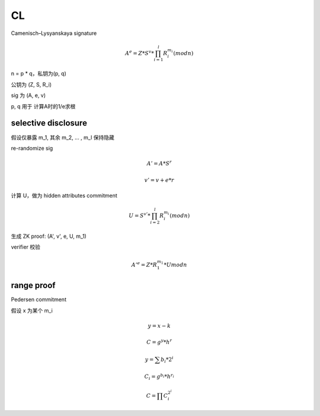 CL
====

Camenisch–Lysyanskaya signature

.. math::

        A^e = Z * S^v * \prod_{i=1}^{l} R_{i}^{m_i} (mod n)


n = p * q，私钥为(p, q)

公钥为 (Z, S, R_i)

sig 为 (A, e, v)

p, q 用于 计算A时的1/e求根


selective disclosure
-------------------------

假设仅暴露 m_1, 其余 m_2, ... , m_l 保持隐藏


re-randomize sig

.. math::

        A' = A * S^r

        v' = v + e*r


计算 U，做为 hidden attributes commitment

.. math::

        U = S^{v'} * \prod_{i=2}^{l} R_{i}^{m_i} (mod n)


生成 ZK proof: (A', v', e, U,  m_1)


verifier 校验

.. math::
        
        A'^e = Z * R_{1}^{m_1} * U mod n
        


range proof
------------------

Pedersen commitment

假设 x 为某个 m_i

.. math::

        y = x - k

        C = g^y * h^r

        y = \sum{b_i * 2^i}

        C_i = g^{b_i} * h^{r_i}

        C = \prod C_{i}^{2^i}



